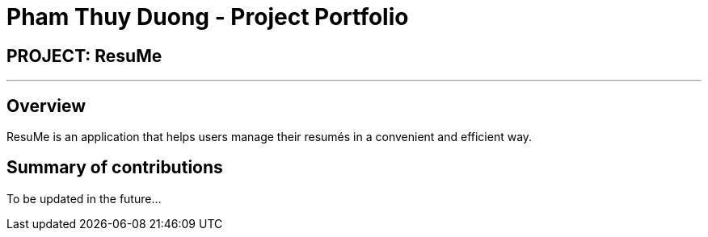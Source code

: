 = Pham Thuy Duong - Project Portfolio
:site-section: AboutUs
:imagesDir: ../images
:stylesDir: ../stylesheets

== PROJECT: ResuMe

---

== Overview

ResuMe is an application that helps users manage their resumés in a convenient and efficient way.

== Summary of contributions
To be updated in the future... +
